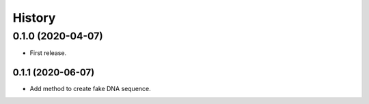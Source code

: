 =======
History
=======

0.1.0 (2020-04-07)
==================

* First release.

0.1.1 (2020-06-07)
------------------

* Add method to create fake DNA sequence.
